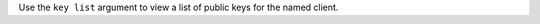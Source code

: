 .. The contents of this file may be included in multiple topics (using the includes directive).
.. The contents of this file should be modified in a way that preserves its ability to appear in multiple topics.


Use the ``key list`` argument to view a list of public keys for the named client.
